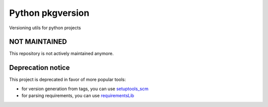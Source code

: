 Python pkgversion
=================

.. image:: https://secure.travis-ci.org/kpn-digital/py-pkgversion.svg?branch=master
    :target:  http://travis-ci.org/kpn-digital/py-pkgversion?branch=master

.. image:: https://img.shields.io/codecov/c/github/kpn-digital/py-pkgversion/master.svg
    :target: http://codecov.io/github/kpn-digital/py-pkgversion?branch=master

.. image:: https://img.shields.io/pypi/v/pkgversion.svg
    :target: https://pypi.python.org/pypi/pkgversion

.. image:: https://readthedocs.org/projects/py-pkgversion/badge/?version=latest
    :target: http://py-pkgversion.readthedocs.org/en/latest/?badge=latest

Versioning utils for python projects

NOT MAINTAINED
--------------

This repository is not actively maintained anymore.

Deprecation notice
------------------

This project is deprecated in favor of more popular tools:

- for version generation from tags, you can use `setuptools_scm <https://pypi.org/project/setuptools-scm/>`_
- for parsing requirements, you can use `requirementsLib <https://pypi.org/project/requirementslib/>`_

